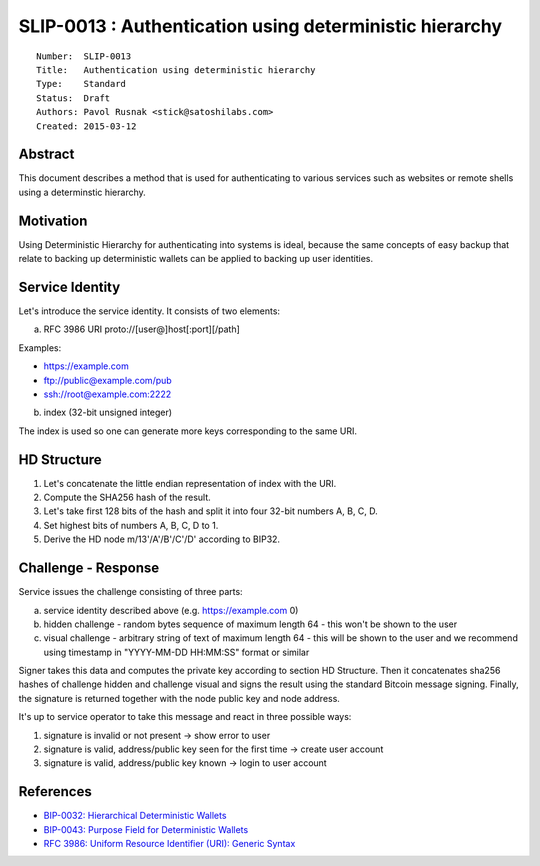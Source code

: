 SLIP-0013 : Authentication using deterministic hierarchy
========================================================

::

  Number:  SLIP-0013
  Title:   Authentication using deterministic hierarchy
  Type:    Standard
  Status:  Draft
  Authors: Pavol Rusnak <stick@satoshilabs.com>
  Created: 2015-03-12

Abstract
--------

This document describes a method that is used for authenticating
to various services such as websites or remote shells using a determinstic
hierarchy.

Motivation
----------

Using Deterministic Hierarchy for authenticating into systems is ideal,
because the same concepts of easy backup that relate to backing up
deterministic wallets can be applied to backing up user identities.

Service Identity
----------------

Let's introduce the service identity. It consists of two elements:

a) RFC 3986 URI proto://[user@]host[:port][/path]

Examples:

- https://example.com
- ftp://public@example.com/pub
- ssh://root@example.com:2222

b) index (32-bit unsigned integer)

The index is used so one can generate more keys corresponding to the same URI.

HD Structure
------------

1. Let's concatenate the little endian representation of index with the URI.

2. Compute the SHA256 hash of the result.

3. Let's take first 128 bits of the hash and split it into four 32-bit numbers A, B, C, D.

4. Set highest bits of numbers A, B, C, D to 1.

5. Derive the HD node m/13'/A'/B'/C'/D' according to BIP32.

Challenge - Response
--------------------

Service issues the challenge consisting of three parts:

a) service identity described above (e.g. https://example.com 0)

b) hidden challenge
   - random bytes sequence of maximum length 64
   - this won't be shown to the user

c) visual challenge
   - arbitrary string of text of maximum length 64
   - this will be shown to the user and we recommend using timestamp in "YYYY-MM-DD HH:MM:SS" format or similar

Signer takes this data and computes the private key according to section HD Structure.
Then it concatenates sha256 hashes of challenge hidden and challenge visual and
signs the result using the standard Bitcoin message signing.
Finally, the signature is returned together with the node public key and node address.

It's up to service operator to take this message and react in three possible ways:

1. signature is invalid or not present -> show error to user
2. signature is valid, address/public key seen for the first time -> create user account
3. signature is valid, address/public key known -> login to user account

References
----------

- `BIP-0032: Hierarchical Deterministic Wallets <https://github.com/bitcoin/bips/blob/master/bip-0032.mediawiki>`_
- `BIP-0043: Purpose Field for Deterministic Wallets <https://github.com/bitcoin/bips/blob/master/bip-0043.mediawiki>`_
- `RFC 3986: Uniform Resource Identifier (URI): Generic Syntax <https://tools.ietf.org/html/rfc3986>`_
